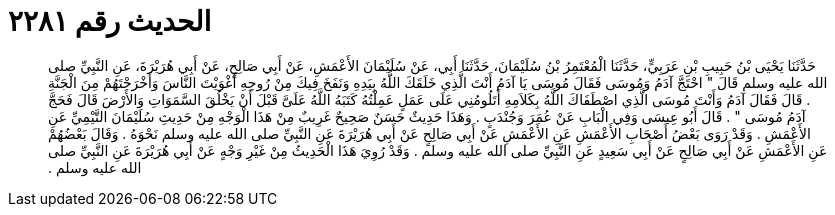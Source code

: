
= الحديث رقم ٢٢٨١

[quote.hadith]
حَدَّثَنَا يَحْيَى بْنُ حَبِيبِ بْنِ عَرَبِيٍّ، حَدَّثَنَا الْمُعْتَمِرُ بْنُ سُلَيْمَانَ، حَدَّثَنَا أَبِي، عَنْ سُلَيْمَانَ الأَعْمَشِ، عَنْ أَبِي صَالِحٍ، عَنْ أَبِي هُرَيْرَةَ، عَنِ النَّبِيِّ صلى الله عليه وسلم قَالَ ‏"‏ احْتَجَّ آدَمُ وَمُوسَى فَقَالَ مُوسَى يَا آدَمُ أَنْتَ الَّذِي خَلَقَكَ اللَّهُ بِيَدِهِ وَنَفَخَ فِيكَ مِنْ رُوحِهِ أَغْوَيْتَ النَّاسَ وَأَخْرَجْتَهُمْ مِنَ الْجَنَّةِ ‏.‏ قَالَ فَقَالَ آدَمُ وَأَنْتَ مُوسَى الَّذِي اصْطَفَاكَ اللَّهُ بِكَلاَمِهِ أَتَلُومُنِي عَلَى عَمَلٍ عَمِلْتُهُ كَتَبَهُ اللَّهُ عَلَىَّ قَبْلَ أَنْ يَخْلُقَ السَّمَوَاتِ وَالأَرْضَ قَالَ فَحَجَّ آدَمُ مُوسَى ‏"‏ ‏.‏ قَالَ أَبُو عِيسَى وَفِي الْبَابِ عَنْ عُمَرَ وَجُنْدَبٍ ‏.‏ وَهَذَا حَدِيثٌ حَسَنٌ صَحِيحٌ غَرِيبٌ مِنْ هَذَا الْوَجْهِ مِنْ حَدِيثِ سُلَيْمَانَ التَّيْمِيِّ عَنِ الأَعْمَشِ ‏.‏ وَقَدْ رَوَى بَعْضُ أَصْحَابِ الأَعْمَشِ عَنِ الأَعْمَشِ عَنْ أَبِي صَالِحٍ عَنْ أَبِي هُرَيْرَةَ عَنِ النَّبِيِّ صلى الله عليه وسلم نَحْوَهُ ‏.‏ وَقَالَ بَعْضُهُمْ عَنِ الأَعْمَشِ عَنْ أَبِي صَالِحٍ عَنْ أَبِي سَعِيدٍ عَنِ النَّبِيِّ صلى الله عليه وسلم ‏.‏ وَقَدْ رُوِيَ هَذَا الْحَدِيثُ مِنْ غَيْرِ وَجْهٍ عَنْ أَبِي هُرَيْرَةَ عَنِ النَّبِيِّ صلى الله عليه وسلم ‏.‏